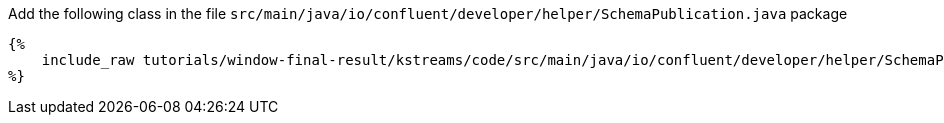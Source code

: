Add the following class in the file `src/main/java/io/confluent/developer/helper/SchemaPublication.java` package

+++++
<pre class="snippet"><code class="java">{%
    include_raw tutorials/window-final-result/kstreams/code/src/main/java/io/confluent/developer/helper/SchemaPublication.java
%}</code></pre>
+++++